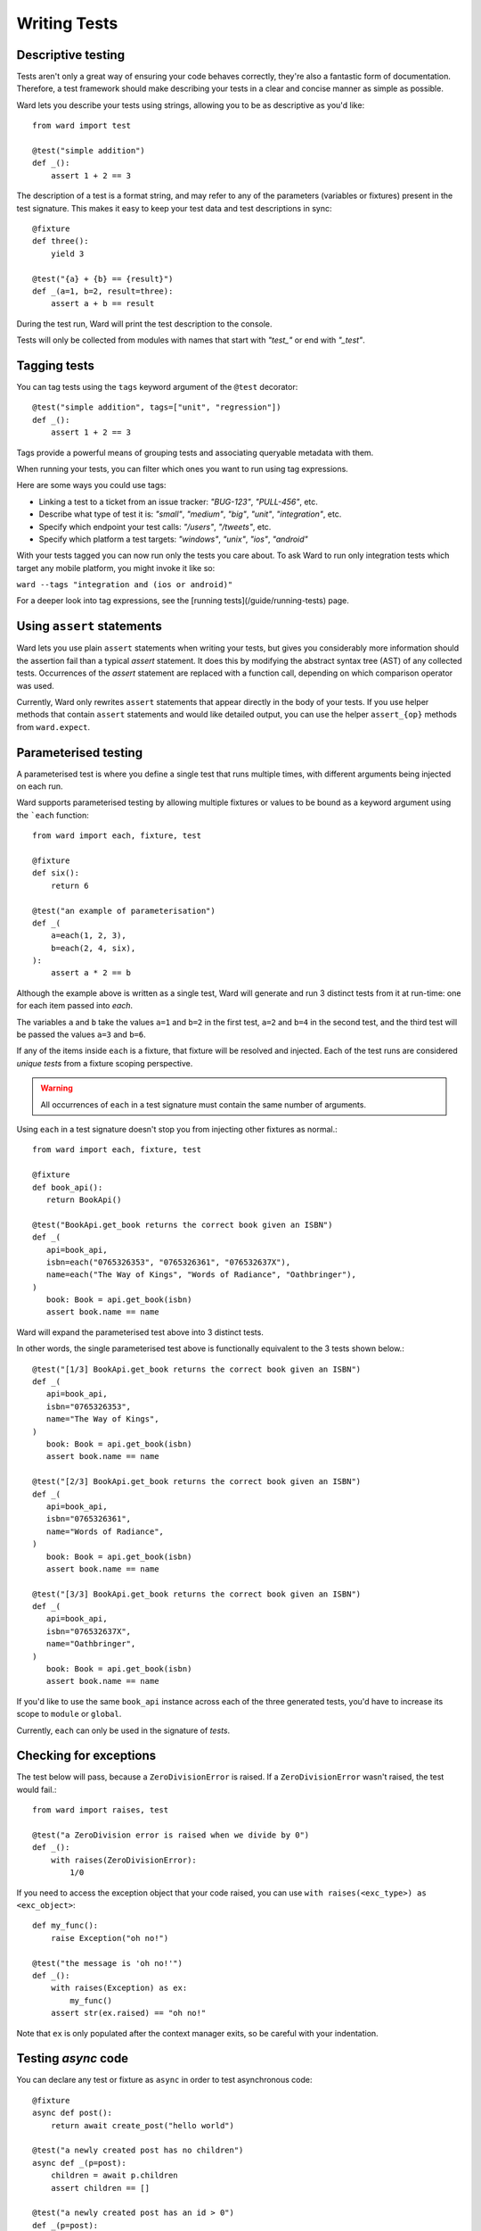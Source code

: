 Writing Tests
=============

Descriptive testing
-------------------

Tests aren't only a great way of ensuring your code behaves correctly, they're also a fantastic form of documentation.
Therefore, a test framework should make describing your tests in a clear and concise manner as simple as possible.

Ward lets you describe your tests using strings, allowing you to be as descriptive
as you'd like::

    from ward import test

    @test("simple addition")
    def _():
        assert 1 + 2 == 3

The description of a test is a format string, and may
refer to any of the parameters (variables or fixtures) present in the test signature. This
makes it easy to keep your test data and test descriptions in sync::

    @fixture
    def three():
        yield 3

    @test("{a} + {b} == {result}")
    def _(a=1, b=2, result=three):
        assert a + b == result

During the test run, Ward will print the test description to the console.

Tests will only be collected from modules with names that start with `"test_"` or end with `"_test"`.

Tagging tests
-------------

You can tag tests using the ``tags`` keyword argument of the ``@test`` decorator::

    @test("simple addition", tags=["unit", "regression"])
    def _():
        assert 1 + 2 == 3

Tags provide a powerful means of grouping tests and associating queryable metadata with them.

When running your tests, you can filter which ones you want to run using tag expressions.

Here are some ways you could use tags:

* Linking a test to a ticket from an issue tracker: `"BUG-123"`, `"PULL-456"`, etc.
* Describe what type of test it is: `"small"`, `"medium"`, `"big"`, `"unit"`, `"integration"`, etc.
* Specify which endpoint your test calls: `"/users"`, `"/tweets"`, etc.
* Specify which platform a test targets: `"windows"`, `"unix"`, `"ios"`, `"android"`

With your tests tagged you can now run only the tests you care about. To ask Ward to run only
integration tests which target any mobile platform, you might invoke it like so:

``ward --tags "integration and (ios or android)"``

For a deeper look into tag expressions, see the [running tests](/guide/running-tests) page.

Using ``assert`` statements
---------------------------

Ward lets you use plain ``assert`` statements when writing your tests, but gives you considerably
more information should the assertion fail than a typical `assert` statement. It does this by
modifying the abstract syntax tree (AST) of any collected tests. Occurrences of the `assert`
statement are replaced with a function call, depending on which comparison operator was used.

Currently, Ward only rewrites ``assert`` statements that appear directly in the body of your tests.
If you use helper methods that contain ``assert`` statements and would like detailed output, you can
use the helper ``assert_{op}`` methods from ``ward.expect``.

.. TODO: Make some notes on how this works.

.. _parameterisation:

Parameterised testing
---------------------

A parameterised test is where you define a single test that runs multiple times,
with different arguments being injected on each run.

Ward supports parameterised testing by allowing multiple fixtures or
values to be bound as a keyword argument using the ```each`` function::

    from ward import each, fixture, test

    @fixture
    def six():
        return 6

    @test("an example of parameterisation")
    def _(
        a=each(1, 2, 3),
        b=each(2, 4, six),
    ):
        assert a * 2 == b

Although the example above is written as a single test,
Ward will generate and run 3 distinct tests from it at run-time: one for each item passed into `each`.

The variables ``a`` and ``b`` take the values ``a=1`` and ``b=2`` in the first test,
``a=2`` and ``b=4`` in the second test, and the third test will be passed the values ``a=3`` and ``b=6``.

If any of the items inside ``each`` is a fixture, that fixture will be resolved
and injected. Each of the test runs are considered *unique tests* from
a fixture scoping perspective.

.. warning:: All occurrences of ``each`` in a test signature must contain the same number of arguments.

Using ``each`` in a test signature doesn't stop you from injecting other fixtures as normal.::

    from ward import each, fixture, test

    @fixture
    def book_api():
       return BookApi()

    @test("BookApi.get_book returns the correct book given an ISBN")
    def _(
       api=book_api,
       isbn=each("0765326353", "0765326361", "076532637X"),
       name=each("The Way of Kings", "Words of Radiance", "Oathbringer"),
    )
       book: Book = api.get_book(isbn)
       assert book.name == name

Ward will expand the parameterised test above into 3 distinct tests.

In other words, the single parameterised test above is functionally equivalent to the 3 tests shown below.::

    @test("[1/3] BookApi.get_book returns the correct book given an ISBN")
    def _(
       api=book_api,
       isbn="0765326353",
       name="The Way of Kings",
    )
       book: Book = api.get_book(isbn)
       assert book.name == name

    @test("[2/3] BookApi.get_book returns the correct book given an ISBN")
    def _(
       api=book_api,
       isbn="0765326361",
       name="Words of Radiance",
    )
       book: Book = api.get_book(isbn)
       assert book.name == name

    @test("[3/3] BookApi.get_book returns the correct book given an ISBN")
    def _(
       api=book_api,
       isbn="076532637X",
       name="Oathbringer",
    )
       book: Book = api.get_book(isbn)
       assert book.name == name

If you'd like to use the same ``book_api`` instance across each of the three generated tests,
you'd have to increase its scope to ``module`` or ``global``.

Currently, ``each`` can only be used in the signature of *tests*.

Checking for exceptions
-----------------------

The test below will pass, because a ``ZeroDivisionError`` is raised. If a ``ZeroDivisionError`` wasn't raised,
the test would fail.::

    from ward import raises, test

    @test("a ZeroDivision error is raised when we divide by 0")
    def _():
        with raises(ZeroDivisionError):
            1/0

If you need to access the exception object that your code raised, you can
use ``with raises(<exc_type>) as <exc_object>``::

    def my_func():
        raise Exception("oh no!")

    @test("the message is 'oh no!'")
    def _():
        with raises(Exception) as ex:
            my_func()
        assert str(ex.raised) == "oh no!"

Note that ``ex`` is only populated after the context manager exits, so
be careful with your indentation.

.. _async_tests:

Testing `async` code
--------------------

You can declare any test or fixture as ``async`` in order to test asynchronous code::

    @fixture
    async def post():
        return await create_post("hello world")

    @test("a newly created post has no children")
    async def _(p=post):
        children = await p.children
        assert children == []

    @test("a newly created post has an id > 0")
    def _(p=post):
        assert p.id > 0

Skipping a test
---------------

Use the ``@skip`` decorator to tell Ward not to execute a test.::

    from ward import skip

    @skip
    @test("I will be skipped!")
    def _():
        # ...

You can pass a ``reason`` to the ``skip`` decorator, and it will be printed
next to the test name/description during the run ::

    @skip("not implemented yet")
    @test("everything is okay")
    def _():
        # ...

To conditionally skip a test in some circumstances (for example, on specific OS's), you
can supply a ``when`` predicate to the ``@skip`` decorator. This can be either a boolean
or a Callable, and will be evaluated just before the test is scheduled to be executed. If it
evaluates to ``False``, the test will be skipped. Otherwise the test will run as normal.

Here's an example of a test that is skipped on Windows:

.. code-block:: python

    import platform

    @skip("Skipped on Windows", when=platform.system() == "Windows")
    @test("_build_package_name constructs package name '{pkg}' from '{path}'")
    def _(
        pkg=each("", "foo", "foo.bar"),
        path=each("foo.py", "foo/bar.py", "foo/bar/baz.py"),
    ):
        m = ModuleType(name="")
        m.__file__ = path
        assert _build_package_name(m) == pkg

When you run this test, you can see that it gets skipped, and the ``reason`` is
displayed in the console:

.. image:: ../_static/conditional_skip.png
    :align: center
    :alt: Output of a conditionally skipped, parameterised test.

Expecting a test to fail
------------------------

You can mark a test that you expect to fail with the ``@xfail`` decorator.

.. code-block:: python

    from ward import xfail

    @xfail("its really not okay")
    @test("everything is okay")
    def _():
        # ...

If a test decorated with ``@xfail`` *does* indeed fail as we expected, it is shown
in the results as an ``XFAIL``.

You can conditionally apply ``@xfail`` using the same approach as we described for ``@skip`` above.

For example, we expect the test below to fail, but *only* when it's run in a Python 3.6 environment.

.. code-block:: python

    from ward import xfail

    @xfail("expected fail on Python 3.6", when=platform.python_version().startswith("3.6"))
    @test("everything is okay")
    def _():
        # ...

If a test marked with this decorator passes unexpectedly, it is known as an ``XPASS`` (an unexpected pass).

If an ``XPASS`` occurs during a run, the run will be considered a failure.
